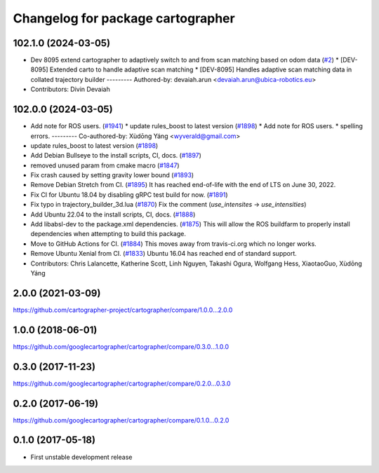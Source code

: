 ^^^^^^^^^^^^^^^^^^^^^^^^^^^^^^^^^^
Changelog for package cartographer
^^^^^^^^^^^^^^^^^^^^^^^^^^^^^^^^^^

102.1.0 (2024-03-05)
--------------------
* Dev 8095 extend cartographer to adaptively switch to and from scan matching based on odom data (`#2 <https://github.com/ubica-robotics/cartographer/issues/2>`_)
  * [DEV-8095] Extended carto to handle adaptive scan matching
  * [DEV-8095] Handles adaptive scan matching data in collated trajectory builder
  ---------
  Authored-by: devaiah.arun <devaiah.arun@ubica-robotics.eu>
* Contributors: Divin Devaiah

102.0.0 (2024-03-05)
--------------------
* Add note for ROS users. (`#1941 <https://github.com/ubica-robotics/cartographer/issues/1941>`_)
  * update rules_boost to latest version (`#1898 <https://github.com/ubica-robotics/cartographer/issues/1898>`_)
  * Add note for ROS users.
  * spelling errors.
  ---------
  Co-authored-by: Xùdōng Yáng <wyverald@gmail.com>
* update rules_boost to latest version (`#1898 <https://github.com/ubica-robotics/cartographer/issues/1898>`_)
* Add Debian Bullseye to the install scripts, CI, docs. (`#1897 <https://github.com/ubica-robotics/cartographer/issues/1897>`_)
* removed unused param from cmake macro (`#1847 <https://github.com/ubica-robotics/cartographer/issues/1847>`_)
* Fix crash caused by setting gravity lower bound (`#1893 <https://github.com/ubica-robotics/cartographer/issues/1893>`_)
* Remove Debian Stretch from CI. (`#1895 <https://github.com/ubica-robotics/cartographer/issues/1895>`_)
  It has reached end-of-life with the
  end of LTS on June 30, 2022.
* Fix CI for Ubuntu 18.04 by disabling gRPC test build for now. (`#1891 <https://github.com/ubica-robotics/cartographer/issues/1891>`_)
* Fix typo in trajectory_builder_3d.lua (`#1870 <https://github.com/ubica-robotics/cartographer/issues/1870>`_)
  Fix the comment (`use_intensites` -> `use_intensities`)
* Add Ubuntu 22.04 to the install scripts, CI, docs. (`#1888 <https://github.com/ubica-robotics/cartographer/issues/1888>`_)
* Add libabsl-dev to the package.xml dependencies. (`#1875 <https://github.com/ubica-robotics/cartographer/issues/1875>`_)
  This will allow the ROS buildfarm to properly install dependencies
  when attempting to build this package.
* Move to GitHub Actions for CI. (`#1884 <https://github.com/ubica-robotics/cartographer/issues/1884>`_)
  This moves away from travis-ci.org which no longer works.
* Remove Ubuntu Xenial from CI. (`#1833 <https://github.com/ubica-robotics/cartographer/issues/1833>`_)
  Ubuntu 16.04 has reached end of standard support.
* Contributors: Chris Lalancette, Katherine Scott, Linh Nguyen, Takashi Ogura, Wolfgang Hess, XiaotaoGuo, Xùdōng Yáng

2.0.0 (2021-03-09)
------------------
https://github.com/cartographer-project/cartographer/compare/1.0.0...2.0.0

1.0.0 (2018-06-01)
------------------
https://github.com/googlecartographer/cartographer/compare/0.3.0...1.0.0

0.3.0 (2017-11-23)
------------------
https://github.com/googlecartographer/cartographer/compare/0.2.0...0.3.0

0.2.0 (2017-06-19)
------------------
https://github.com/googlecartographer/cartographer/compare/0.1.0...0.2.0

0.1.0 (2017-05-18)
------------------
* First unstable development release
